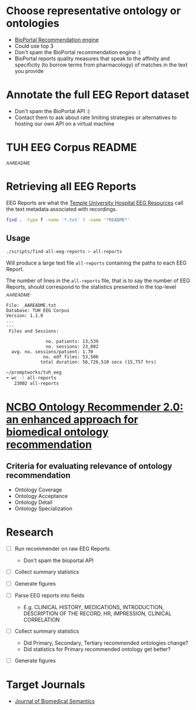 * Choose representative ontology or ontologies
- [[https://bioportal.bioontology.org/recommender][BioPortal Recommendation engine]]
- Could use top 3
- Don't spam the BioPortal recommendation engine :)
- BioPortal reports quality measures that speak to the affinity and specificity (to borrow terms from pharmacology) of matches in the text you provide
* Annotate the full EEG Report dataset
- Don't spam the BioPortal API :)
- Contact them to ask about rate limiting strategies or alternatives to hosting our own API on a virtual machine
* TUH EEG Corpus README
[[file+emacs:/Users/cliff/promptworks/tuh_eeg/www.isip.piconepress.com/projects/tuh_eeg/downloads/tuh_eeg/v1.1.0/_AAREADME.txt][_AAREADME]]
* Retrieving all EEG Reports
EEG Reports are what the [[https://www.isip.piconepress.com/projects/tuh_eeg/html/overview.shtml][Temple University Hospital EEG Resources]] call the text metadata associated with recordings.
#+BEGIN_SRC sh :tangle ~/promptworks/tuh_eeg/scripts/find-all-eeg-reports :shebang "#!/bin/bash"
  find . -type f -name '*.txt' ! -name '*README*'
#+END_SRC
** Usage
#+BEGIN_SRC sh
  ./scripts/find-all-eeg-reports > all-reports
#+END_SRC

Will produce a large text file =all-reports= containing the paths to each EEG Report.

The number of lines in the =all-reports= file, that is to say the number of EEG Reports, should correspond to the statistics presented in the top-level [[file+emacs:/Users/cliff/promptworks/tuh_eeg/www.isip.piconepress.com/projects/tuh_eeg/downloads/tuh_eeg/v1.1.0/_AAREADME.txt][_AAREADME]].

#+BEGIN_SRC text
  File: _AAREADME.txt
  Database: TUH EEG Corpus
  Version: 1.1.0
  ...
  ---
   Files and Sessions:

                 no. patients: 13,539
                 no. sessions: 23,002
    avg. no. sessions/patient: 1.70
                no. edf files: 53,506
               total duration: 56,726,510 secs (15,757 hrs)
#+END_SRC

#+BEGIN_SRC sh
  ~/promptworks/tuh_eeg
  ➠ wc -l all-reports
     23002 all-reports
#+END_SRC
* [[https://doi.org/10.1186/s13326-017-0128-y][NCBO Ontology Recommender 2.0: an enhanced approach for biomedical ontology recommendation]]
** Criteria for evaluating relevance of ontology recommendation
- Ontology Coverage
- Ontology Acceptance
- Ontology Detail
- Ontology Specialization

* Research
- [ ] Run recommender on raw EEG Reports
  - Don't spam the bioportal API
- [ ] Collect summary statistics
- [ ] Generate figures

- [ ] Parse EEG reports into fields
  - E.g. CLINICAL HISTORY, MEDICATIONS, INTRODUCTION, DESCRIPTION OF THE RECORD, HR, IMPRESSION, CLINICAL CORRELATION
- [ ] Collect summary statistics
  - Did Primary, Secondary, Tertiary recommended ontologies change?
  - Did statistics for Primary recommended ontology get better?
- [ ] Generate figures

* Target Journals
- [[https://jbiomedsem.biomedcentral.com/submission-guidelines/preparing-your-manuscript/short-report][Journal of Biomedical Semantics]]
